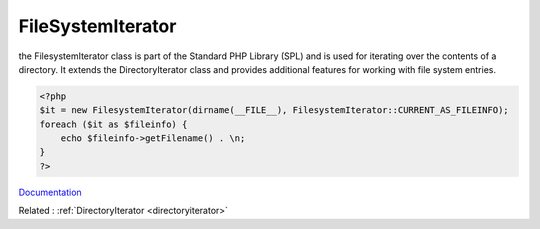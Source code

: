 .. _filesystemiterator:
.. meta::
	:description:
		FileSystemIterator: the FilesystemIterator class is part of the Standard PHP Library (SPL) and is used for iterating over the contents of a directory.
	:twitter:card: summary_large_image
	:twitter:site: @exakat
	:twitter:title: FileSystemIterator
	:twitter:description: FileSystemIterator: the FilesystemIterator class is part of the Standard PHP Library (SPL) and is used for iterating over the contents of a directory
	:twitter:creator: @exakat
	:og:title: FileSystemIterator
	:og:type: article
	:og:description: the FilesystemIterator class is part of the Standard PHP Library (SPL) and is used for iterating over the contents of a directory
	:og:url: https://php-dictionary.readthedocs.io/en/latest/dictionary/filesystemiterator.ini.html
	:og:locale: en


FileSystemIterator
------------------

the FilesystemIterator class is part of the Standard PHP Library (SPL) and is used for iterating over the contents of a directory. It extends the DirectoryIterator class and provides additional features for working with file system entries.

.. code-block:: php
   
   
   <?php
   $it = new FilesystemIterator(dirname(__FILE__), FilesystemIterator::CURRENT_AS_FILEINFO);
   foreach ($it as $fileinfo) {
       echo $fileinfo->getFilename() . \n;
   }
   ?>
   


`Documentation <https://www.php.net/manual/en/class.filesystemiterator.php>`__

Related : :ref:`DirectoryIterator <directoryiterator>`
